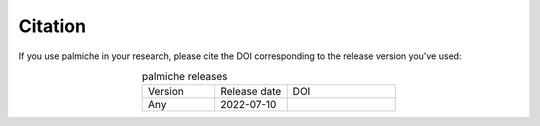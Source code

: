 Citation
--------

If you use palmiche in your research, please cite the DOI corresponding to the release version you've used:

.. list-table:: palmiche releases
    :widths: 10 10 15
    :align: center

    * - Version
      - Release date
      - DOI
    * - Any
      - 2022-07-10
      - ..  image:: https://zenodo.org/badge/496163299.svg
            :target: https://zenodo.org/badge/latestdoi/496163299